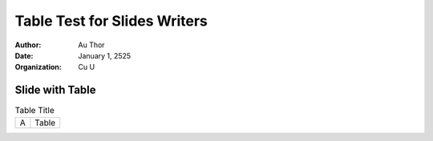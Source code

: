 ==============================
Table Test for Slides Writers
==============================


:author: Au Thor
:date: January 1, 2525
:organization: Cu U


Slide with Table
================

.. table:: Table Title

   ==== =====
   A    Table
   ==== =====
